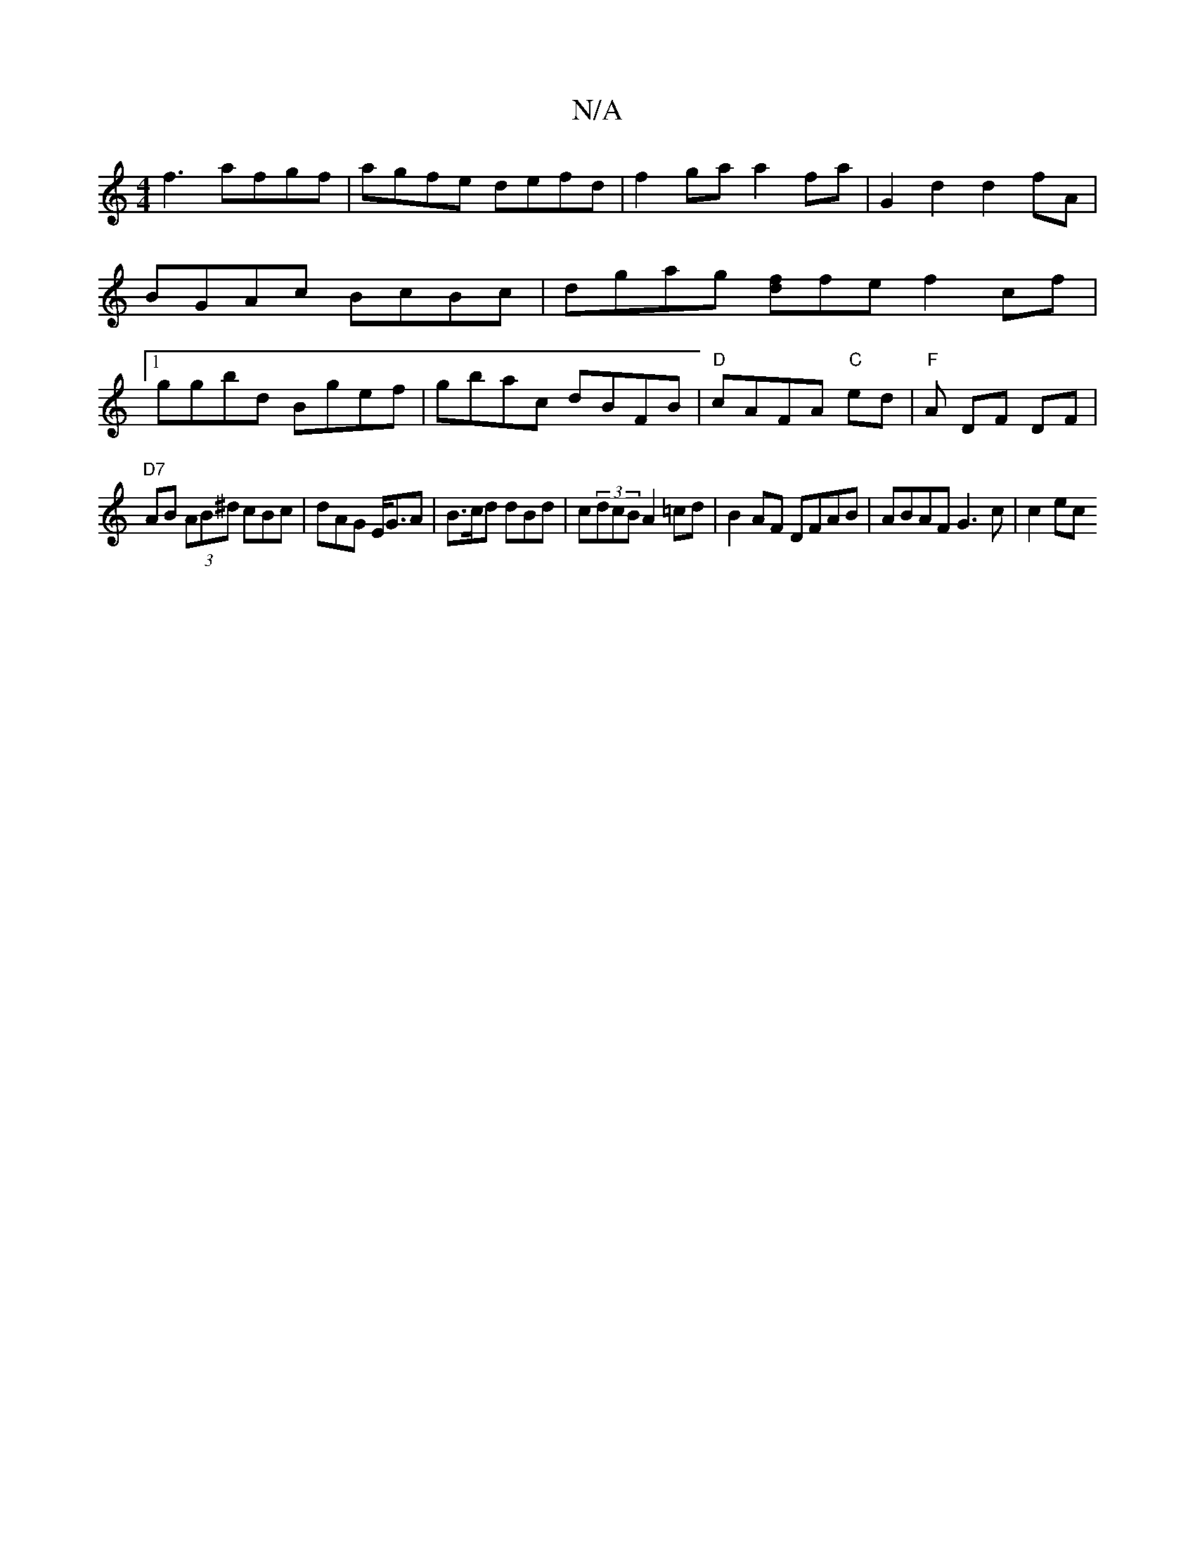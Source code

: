 X:1
T:N/A
M:4/4
R:N/A
K:Cmajor
f3 afgf | agfe defd | f2ga a2 fa |G2d2d2fA|BGAc BcBc|dgag [fd]fe f2cf|1 ggbd Bgef|gbac dBFB|"D" cAFA "C"ed |"F"A DF DF |
"D7"AB (3AB^d cBc | dAG E<GA | B>cd dBd|c(3dcB A2 =cd |B2AF DFAB|ABAF G3c|c2 ec
